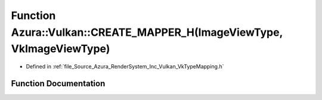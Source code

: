 .. _exhale_function__vk_type_mapping_8h_1aaf372111bf5eedf590ac932b28ffeb49:

Function Azura::Vulkan::CREATE_MAPPER_H(ImageViewType, VkImageViewType)
=======================================================================

- Defined in :ref:`file_Source_Azura_RenderSystem_Inc_Vulkan_VkTypeMapping.h`


Function Documentation
----------------------


.. doxygenfunction:: Azura::Vulkan::CREATE_MAPPER_H(ImageViewType, VkImageViewType)
